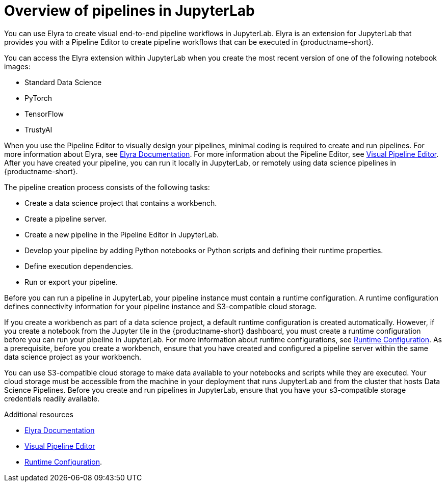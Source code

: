 :_module-type: CONCEPT

[id='overview-of-pipelines-in-jupyterlab_{context}']
= Overview of pipelines in JupyterLab

[role='_abstract']
You can use Elyra to create visual end-to-end pipeline workflows in JupyterLab. Elyra is an extension for JupyterLab that provides you with a Pipeline Editor to create pipeline workflows that can be executed in {productname-short}.

You can access the Elyra extension within JupyterLab when you create the most recent version of one of the following notebook images:

* Standard Data Science
* PyTorch
* TensorFlow
* TrustyAI

When you use the Pipeline Editor to visually design your pipelines, minimal coding is required to create and run pipelines. For more information about Elyra, see link:https://elyra.readthedocs.io/en/stable/getting_started/overview.html[Elyra Documentation]. For more information about the Pipeline Editor, see link:https://elyra.readthedocs.io/en/stable/user_guide/jupyterlab-interface.html#visual-pipeline-editor[Visual Pipeline Editor]. After you have created your pipeline, you can run it locally in JupyterLab, or remotely using data science pipelines in {productname-short}.

The pipeline creation process consists of the following tasks:

* Create a data science project that contains a workbench.
* Create a pipeline server.
* Create a new pipeline in the Pipeline Editor in JupyterLab.
* Develop your pipeline by adding Python notebooks or Python scripts and defining their runtime properties.
* Define execution dependencies.
* Run or export your pipeline.

Before you can run a pipeline in JupyterLab, your pipeline instance must contain a runtime configuration. A runtime configuration defines connectivity information for your pipeline instance and S3-compatible cloud storage.

If you create a workbench as part of a data science project, a default runtime configuration is created automatically. However, if you create a notebook from the Jupyter tile in the {productname-short} dashboard, you must create a runtime configuration before you can run your pipeline in JupyterLab. For more information about runtime configurations, see link:https://elyra.readthedocs.io/en/stable/user_guide/runtime-conf.html[Runtime Configuration]. As a prerequisite, before you create a workbench, ensure that you have created and configured a pipeline server within the same data science project as your workbench.

You can use S3-compatible cloud storage to make data available to your notebooks and scripts while they are executed. Your cloud storage must be accessible from the machine in your deployment that runs JupyterLab and from the cluster that hosts Data Science Pipelines. Before you create and run pipelines in JupyterLab, ensure that you have your s3-compatible storage credentials readily available.

[role="_additional-resources"]
.Additional resources
* link:https://elyra.readthedocs.io/en/stable/getting_started/overview.html[Elyra Documentation]
* link:https://elyra.readthedocs.io/en/stable/user_guide/jupyterlab-interface.html#visual-pipeline-editor[Visual Pipeline Editor]
* https://elyra.readthedocs.io/en/stable/user_guide/runtime-conf.html[Runtime Configuration].
